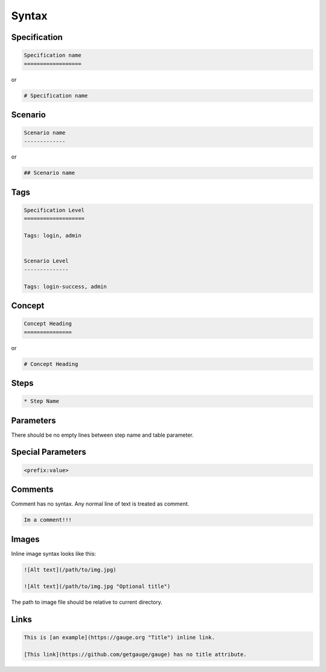 Syntax 
======

.. _spec_syntax:

Specification
-------------

.. code-block:: gauge

    Specification name            
    ==================
    
or 

.. code-block:: gauge

    # Specification name

.. _scenario_syntax:

Scenario
--------

.. code-block:: gauge

    Scenario name                 
    -------------

or

.. code-block:: gauge

    ## Scenario name

.. _tag_syntax:

Tags
----

.. code-block:: gauge

    Specification Level           
    ===================           

    Tags: login, admin            
    
    
    Scenario Level
    --------------

    Tags: login-success, admin

.. _concept_syntax:

Concept
-------

.. code-block:: gauge

    Concept Heading 
    ===============

or

.. code-block:: gauge
   
    # Concept Heading

.. _step_syntax:

Steps
-----

.. code-block:: gauge

    * Step Name

Parameters
----------

.. code-block:: gauge
   :caption: ``"Static Arg"``

   * Check "product" exists



.. code-block:: gauge
   :caption: ``<Dynamic Arg>``

   * Check <product> exists 



.. code-block:: gauge
   :caption: ``|Table Parameter|``

   * Step that takes a table 
      | id  | name    |
      |-----|---------|
      | 123 | John    |
      | 456 | Mcclain | 
      
There should be no empty lines between step name and table parameter.

Special Parameters
------------------

.. code-block:: gauge

   <prefix:value>

.. code-block:: gauge
   :caption: ``file``

   * Check if <file:/work/content.txt> is visible 

.. code-block:: gauge
   :caption: ``table``

   * Check if the users exist <table:/Users/john/work/users.csv>


Comments
--------

Comment has no syntax. Any normal line of text is treated as comment.

.. code-block:: gauge

    Im a comment!!!

Images
------

Inline image syntax looks like this:

.. code-block:: gauge

    ![Alt text](/path/to/img.jpg)

    ![Alt text](/path/to/img.jpg "Optional title")

The path to image file should be relative to current directory.

Links
-----

.. code-block:: gauge

    This is [an example](https://gauge.org "Title") inline link.

    [This link](https://github.com/getgauge/gauge) has no title attribute.
